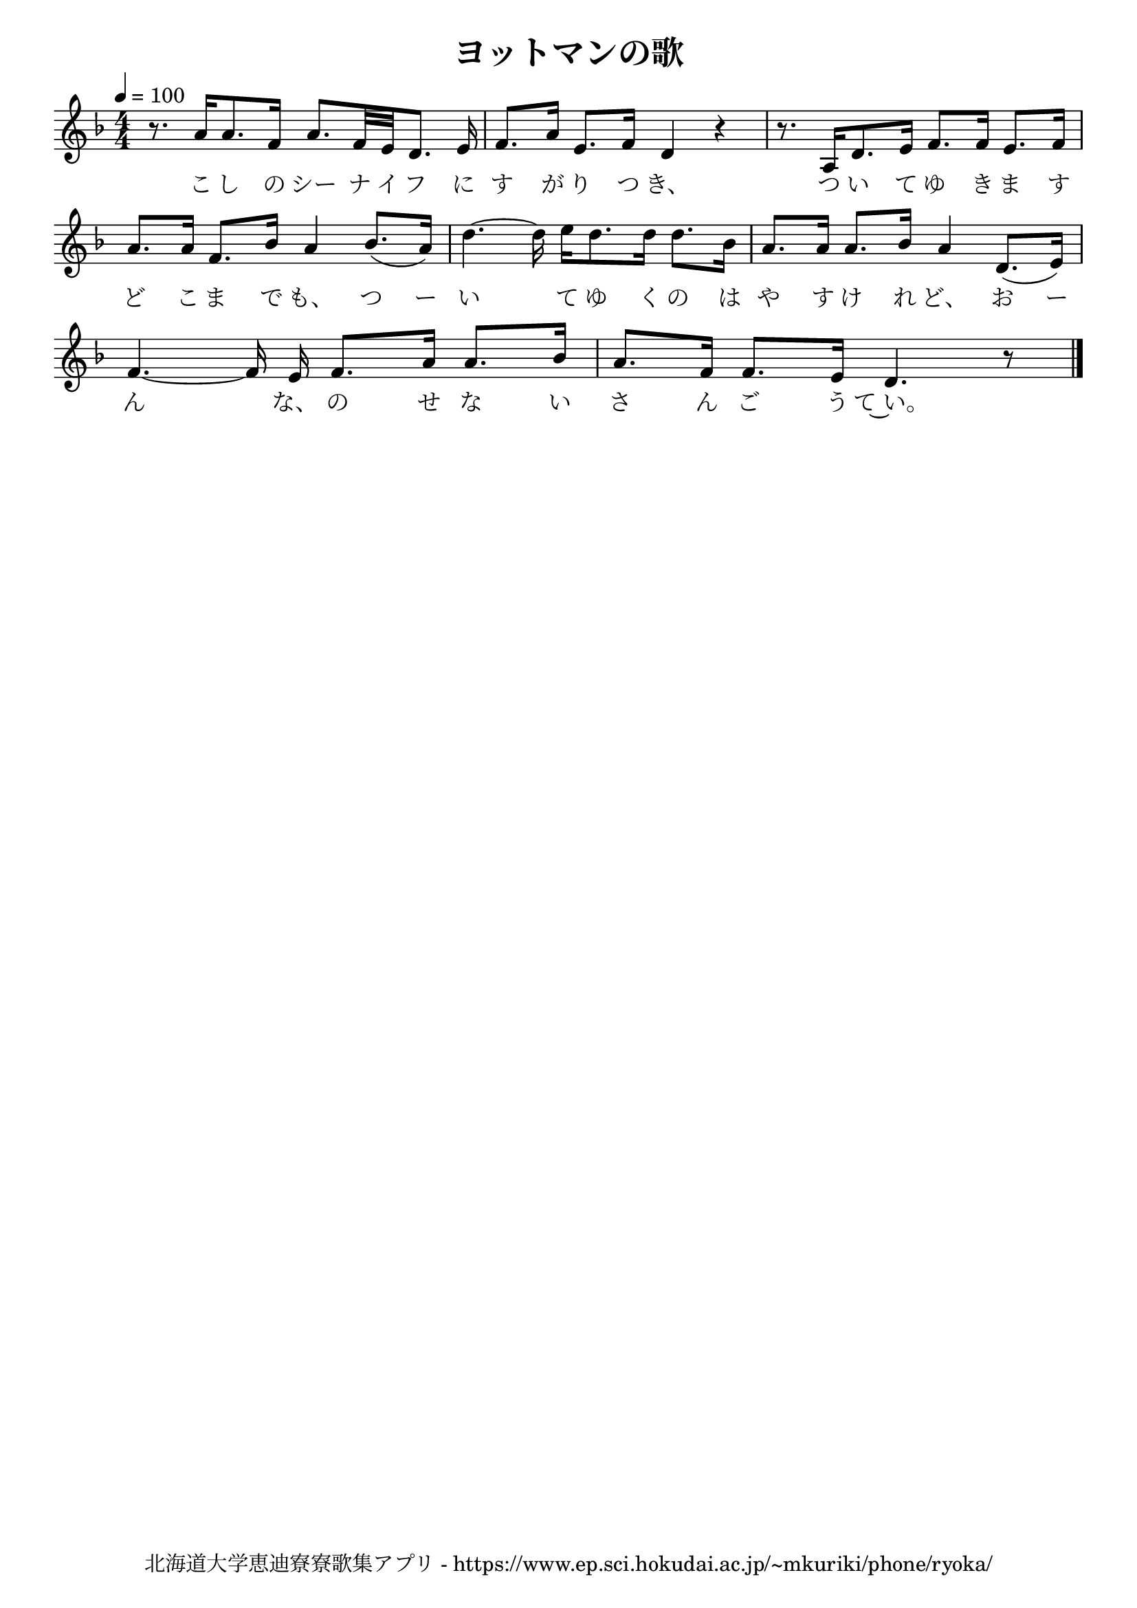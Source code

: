 \version "2.18.2"

\paper {indent = 0}

\header {
  title = "ヨットマンの歌"
  tagline = "北海道大学恵迪寮寮歌集アプリ - https://www.ep.sci.hokudai.ac.jp/~mkuriki/phone/ryoka/"
}

melody = \relative c''{
  \tempo 4 = 100
  \autoBeamOff
  \numericTimeSignature
  \key d \minor
  \time 4/4
  \set melismaBusyProperties = #'()
  r8. a16 [ a8. f16 ] a8. [ f32 e32 d8. ] e16 |
  f8.  [a16 ] e8.  [ f16 ] d4 r4 |
  r8. a16 [ d8. e16 ] f8. [ f16 ] e8. [ f16 ] | \break
  a8.  [a16 ] f8. [ bes16 ] a4 bes8. ([ a16 ]) |
  d4. ~ d16 e16 [ d8. d16 ] d8. [ bes16 ] |
  a8. [ a16 ] a8. [ bes16 ] a4 d,8. ([ e16 ]) | \break
  f4. ~ f16 e16 f8. [ a16 ] a8. [ bes16 ] |
  a8. [ f16 ] f8. [ e16 ] d4. r8 |
  
  \bar "|."
}

text = \lyricmode {
  こ し の シー ナ イ フ に す が り つ き、 つ い て ゆ き ま す
  ど こ ま で も、 つ ー い 　 て ゆ く の は や す け れ ど、 お ー 
  ん 　 な、 の せ な い さ ん ご う て~い。
}

harmony = \chordmode {
}

\score {
  <<
    % メロディーライン
    \new Voice = "one"{\melody}
    % 歌詞
    \new Lyrics \lyricsto "one" \text
    % 太鼓
    % \new DrumStaff \with{
    %   \remove "Time_signature_engraver"
    %   drumStyleTable = #percussion-style
    %   \override StaffSymbol.line-count = #1
    %   \hide Stem
    % }
    % \drum
  >>
  
\midi {}
\layout {
  \context {
    \Score
    \remove "Bar_number_engraver"
  }
}

}



